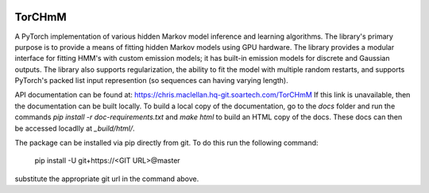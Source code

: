 .. image:: https://hq-git.soartech.com/chris.maclellan/TorCHmM/raw/master/docs/logo/TorCHmm.png
   :height: 64 px
   :width: 64 px
   :alt: TorCHmM Logo
   :align: left

TorCHmM
=======

.. image:: https://hq-git.soartech.com/chris.maclellan/hmm_torch/badges/master/pipeline.svg
     :target: https://hq-git.soartech.com/chris.maclellan/hmm_torch/commits/master
     :alt: Pipeline Status

.. image:: https://hq-git.soartech.com/chris.maclellan/hmm_torch/badges/master/coverage.svg
     :target: https://chris.maclellan.hq-git.soartech.com/TorCHmM/coverage/
     :alt: Coverage Report

A PyTorch implementation of various hidden Markov model inference and learning
algorithms. The library's primary purpose is to provide a means of fitting
hidden Markov models using GPU hardware. The library provides a modular
interface for fitting HMM's with custom emission models; it has built-in
emission models for discrete and Gaussian outputs. The library also supports
regularization, the ability to fit the model with multiple random restarts, and
supports PyTorch's packed list input represention (so sequences can having
varying length).

API documentation can be found at: https://chris.maclellan.hq-git.soartech.com/TorCHmM
If this link is unavailable, then the documentation can be built locally. To
build a local copy of the documentation, go to the `docs` folder and run the
commands `pip install -r doc-requirements.txt` and `make html` to build an HTML
copy of the docs. These docs can then be accessed locadlly at `_build/html/`.

The package can be installed via pip directly from git. To do this run the following command:

    pip install -U git+https://<GIT URL>@master

substitute the appropriate git url in the command above.
